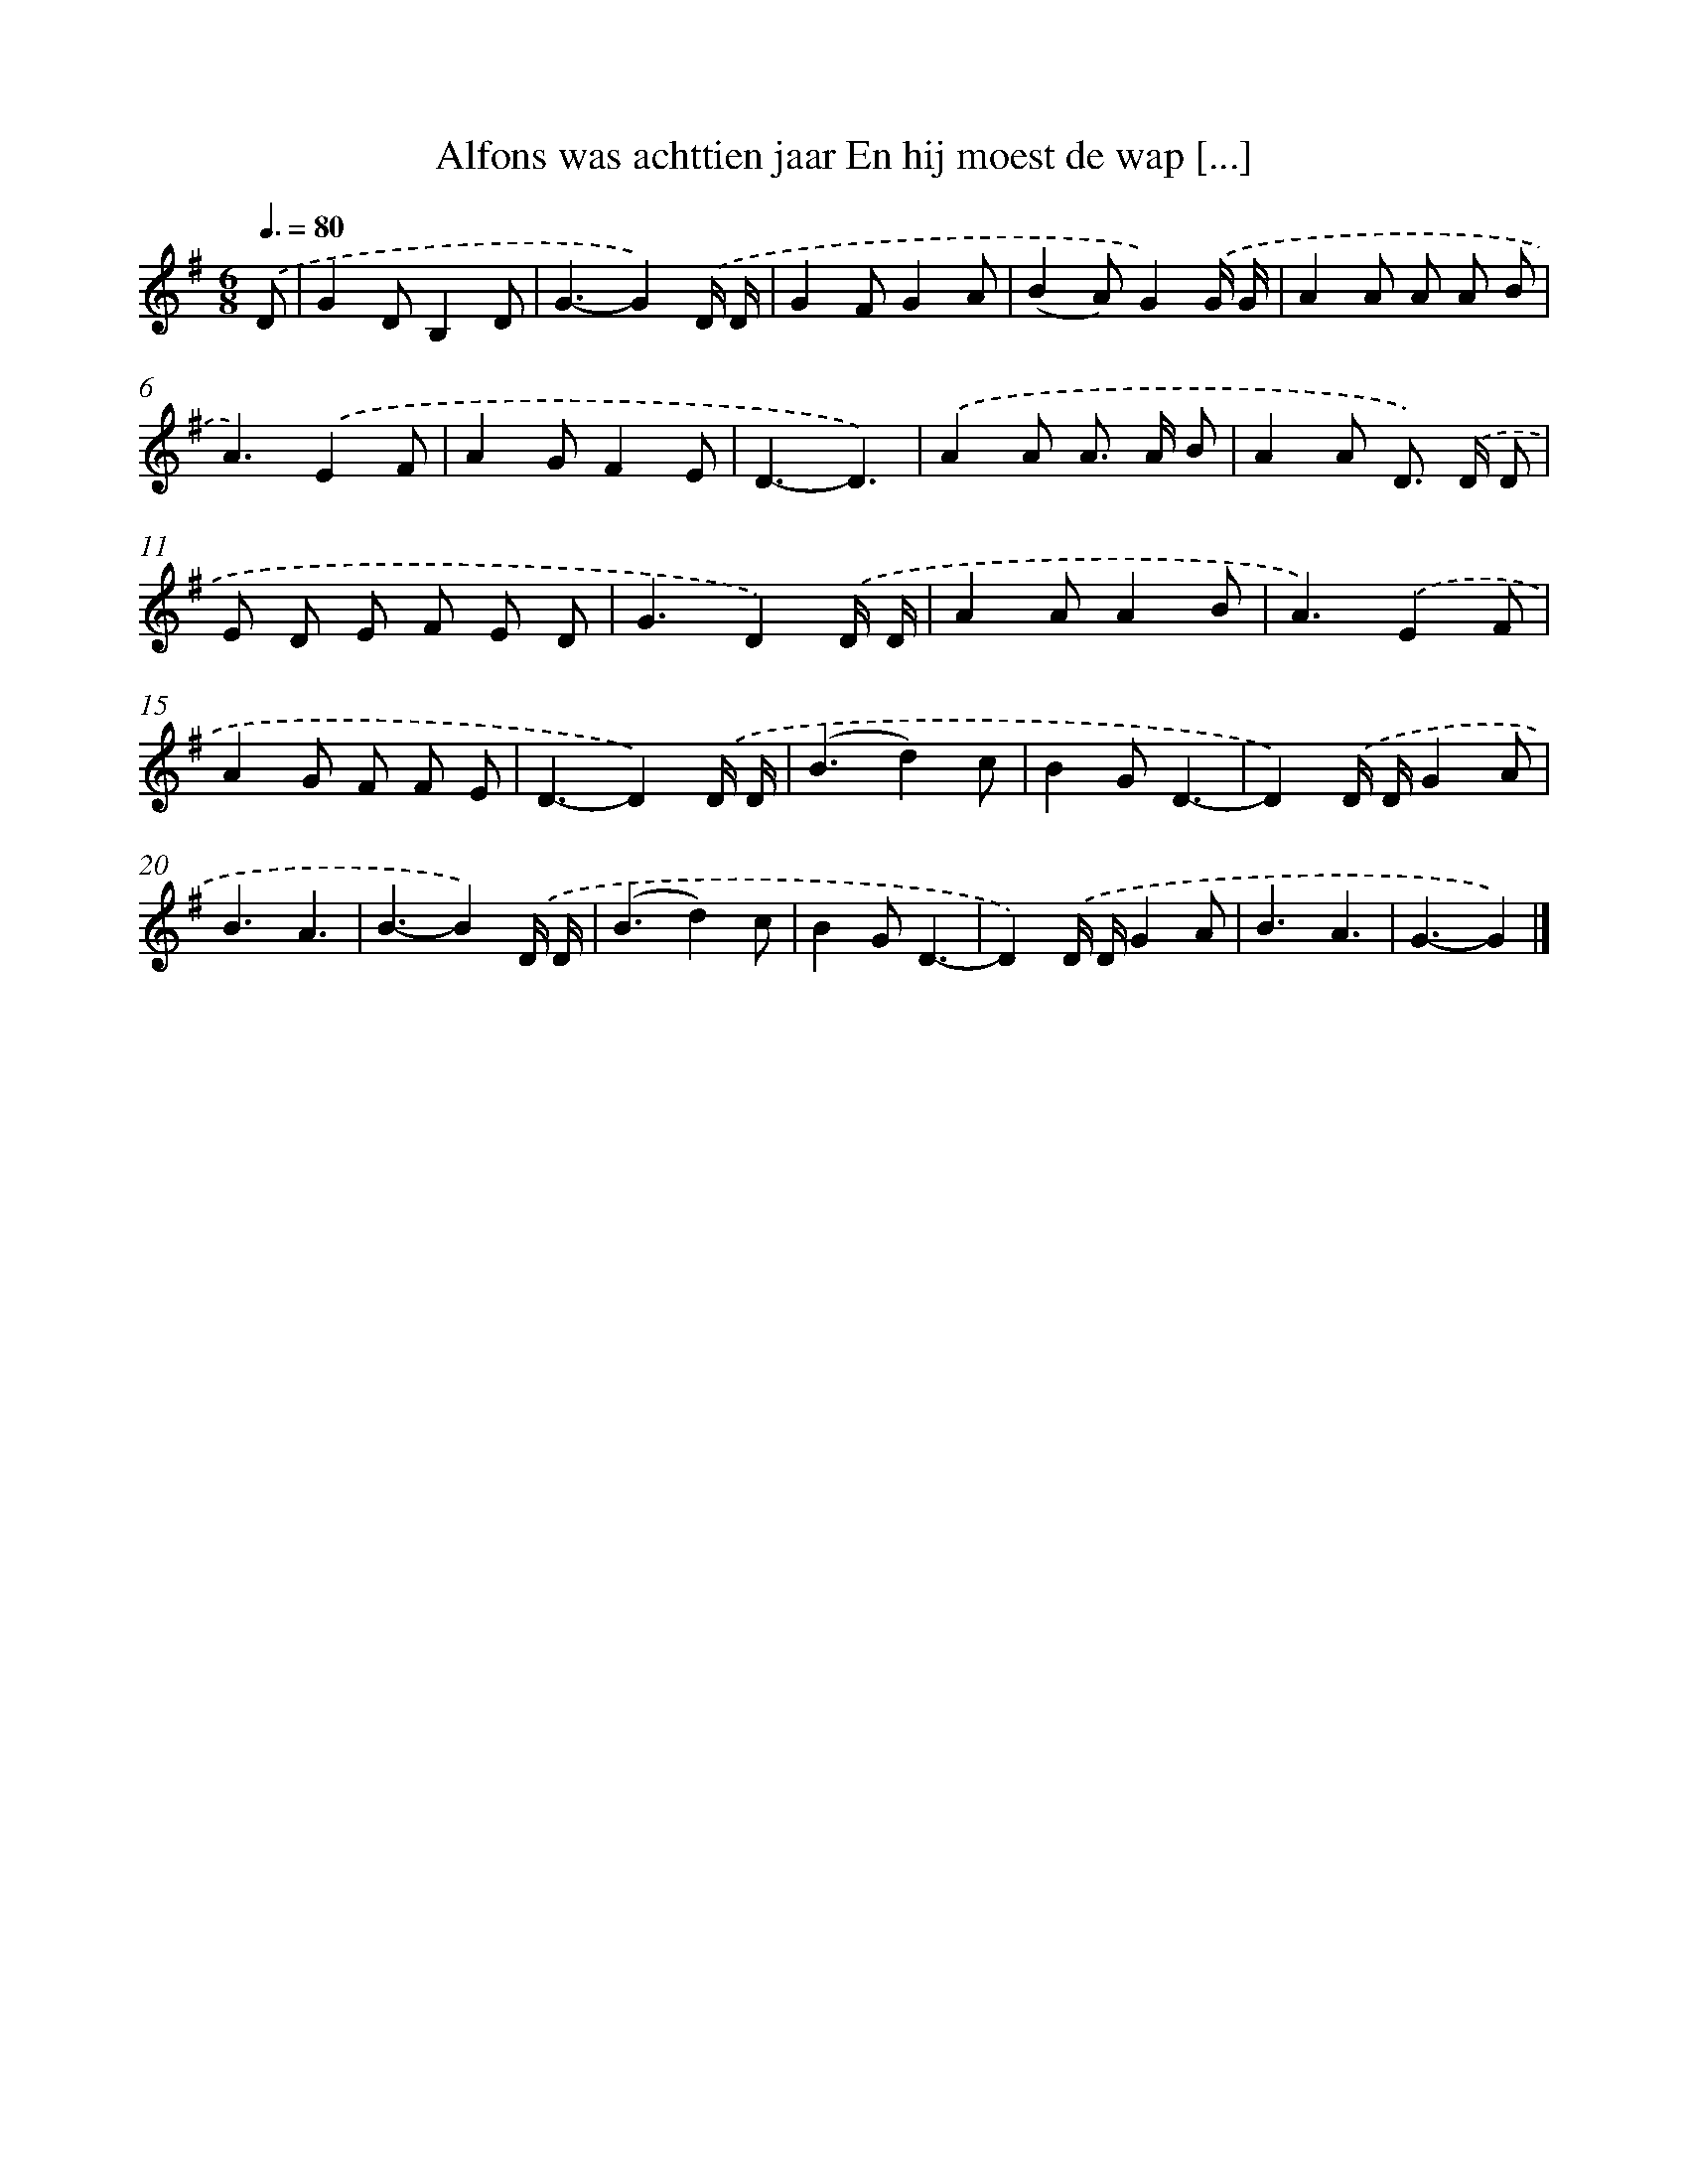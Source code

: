 X: 4850
T: Alfons was achttien jaar En hij moest de wap [...]
%%abc-version 2.0
%%abcx-abcm2ps-target-version 5.9.1 (29 Sep 2008)
%%abc-creator hum2abc beta
%%abcx-conversion-date 2018/11/01 14:36:13
%%humdrum-veritas 747352514
%%humdrum-veritas-data 2892421354
%%continueall 1
%%barnumbers 0
L: 1/8
M: 6/8
Q: 3/8=80
K: G clef=treble
.('D [I:setbarnb 1]|
G2DB,2D |
G3-G2).('D/ D/ |
G2FG2A |
(B2A)G2).('G/ G/ |
A2A A A B |
A3).('E2F |
A2GF2E |
D3-D3) |
.('A2A A> A B |
A2A D>) .('D D |
E D E F E D |
G3D2).('D/ D/ |
A2AA2B |
A3).('E2F |
A2G F F E |
D3-D2).('D/ D/ |
(B3d2)c |
B2GD3- |
D2).('D/ D/G2A |
B3A3 |
B3-B2).('D/ D/ |
(B3d2)c |
B2GD3- |
D2).('D/ D/G2A |
B3A3 |
G3-G2) |]
